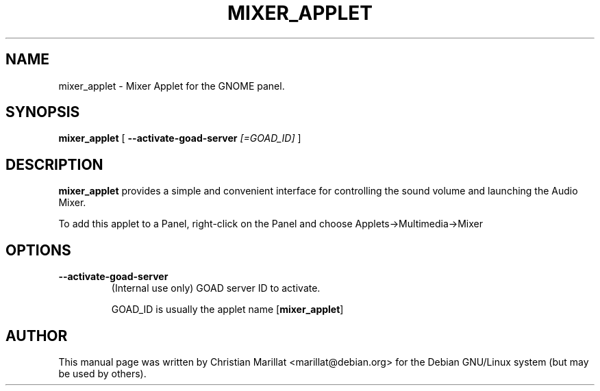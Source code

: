 .\" This manpage has been automatically generated by docbook2man 
.\" from a DocBook document.  This tool can be found at:
.\" <http://shell.ipoline.com/~elmert/comp/docbook2X/> 
.\" Please send any bug reports, improvements, comments, patches, 
.\" etc. to Steve Cheng <steve@ggi-project.org>.
.TH "MIXER_APPLET" "1" "10 februar 2002" "" ""
.SH NAME
mixer_applet \- Mixer Applet for the GNOME panel.
.SH SYNOPSIS

\fBmixer_applet\fR [ \fB--activate-goad-server \fI[=GOAD_ID]\fB\fR ]

.SH "DESCRIPTION"
.PP
\fBmixer_applet\fR provides a simple and convenient
interface for controlling the sound volume and launching the Audio
Mixer.
.PP
To add this applet to a Panel, right-click on the Panel and
choose Applets->Multimedia->Mixer
.SH "OPTIONS"
.TP
\fB--activate-goad-server\fR
(Internal use only) GOAD server ID to activate.

GOAD_ID is usually the applet name [\fBmixer_applet\fR]
.SH "AUTHOR"
.PP
This manual page was written by Christian Marillat <marillat@debian.org> for
the Debian GNU/Linux system (but may be used by others).
